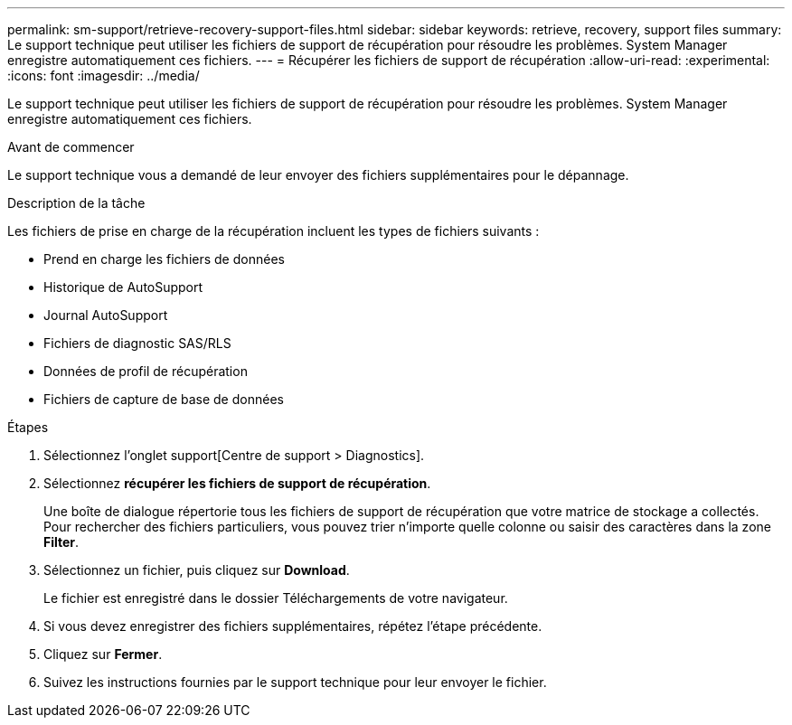 ---
permalink: sm-support/retrieve-recovery-support-files.html 
sidebar: sidebar 
keywords: retrieve, recovery, support files 
summary: Le support technique peut utiliser les fichiers de support de récupération pour résoudre les problèmes. System Manager enregistre automatiquement ces fichiers. 
---
= Récupérer les fichiers de support de récupération
:allow-uri-read: 
:experimental: 
:icons: font
:imagesdir: ../media/


[role="lead"]
Le support technique peut utiliser les fichiers de support de récupération pour résoudre les problèmes. System Manager enregistre automatiquement ces fichiers.

.Avant de commencer
Le support technique vous a demandé de leur envoyer des fichiers supplémentaires pour le dépannage.

.Description de la tâche
Les fichiers de prise en charge de la récupération incluent les types de fichiers suivants :

* Prend en charge les fichiers de données
* Historique de AutoSupport
* Journal AutoSupport
* Fichiers de diagnostic SAS/RLS
* Données de profil de récupération
* Fichiers de capture de base de données


.Étapes
. Sélectionnez l'onglet support[Centre de support > Diagnostics].
. Sélectionnez *récupérer les fichiers de support de récupération*.
+
Une boîte de dialogue répertorie tous les fichiers de support de récupération que votre matrice de stockage a collectés. Pour rechercher des fichiers particuliers, vous pouvez trier n'importe quelle colonne ou saisir des caractères dans la zone *Filter*.

. Sélectionnez un fichier, puis cliquez sur *Download*.
+
Le fichier est enregistré dans le dossier Téléchargements de votre navigateur.

. Si vous devez enregistrer des fichiers supplémentaires, répétez l'étape précédente.
. Cliquez sur *Fermer*.
. Suivez les instructions fournies par le support technique pour leur envoyer le fichier.

